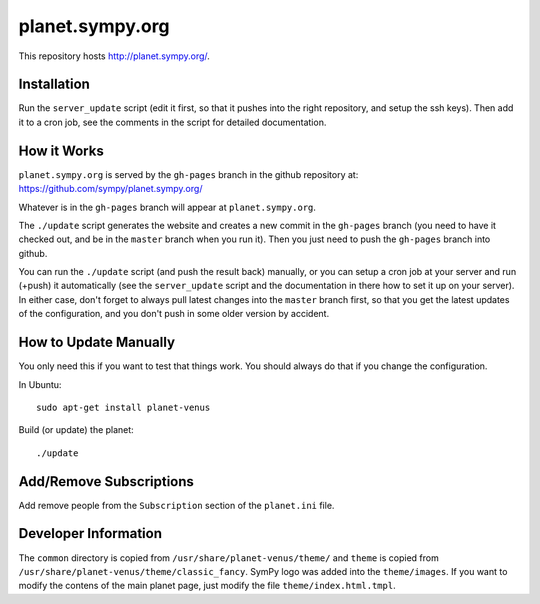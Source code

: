 planet.sympy.org
================

This repository hosts http://planet.sympy.org/.

Installation
------------

Run the ``server_update`` script (edit it first, so that it pushes into the right repository, and setup the ssh keys).
Then add it to a cron job, see the comments in the script for detailed documentation.

How it Works
------------

``planet.sympy.org`` is served by the ``gh-pages`` branch in the github
repository at: https://github.com/sympy/planet.sympy.org/

Whatever is in the ``gh-pages`` branch will appear at ``planet.sympy.org``.

The ``./update`` script generates the website and creates a new commit in the
``gh-pages`` branch (you need to have it checked out, and be in the ``master``
branch when you run it). Then you just need to push the ``gh-pages`` branch
into github.

You can run the ``./update`` script (and push the result back) manually, or you
can setup a cron job at your server and run (+push) it automatically (see the
``server_update`` script and the documentation in there how to set it up on
your server). In either case, don't forget to always pull latest changes into
the ``master`` branch first, so that you get the latest updates of the
configuration, and you don't push in some older version by accident.

How to Update Manually
----------------------

You only need this if you want to test that things work. You should always do
that if you change the configuration.

In Ubuntu::

    sudo apt-get install planet-venus

Build (or update) the planet::

    ./update

Add/Remove Subscriptions
------------------------

Add remove people from the ``Subscription`` section of the ``planet.ini`` file.

Developer Information
---------------------

The ``common`` directory is copied from ``/usr/share/planet-venus/theme/`` and
``theme`` is copied from ``/usr/share/planet-venus/theme/classic_fancy``.
SymPy logo was added into the ``theme/images``. If you want to modify the
contens of the main planet page, just modify the file
``theme/index.html.tmpl``.
